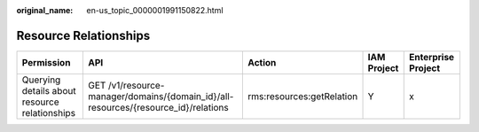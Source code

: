 :original_name: en-us_topic_0000001991150822.html

.. _en-us_topic_0000001991150822:

Resource Relationships
======================

+-----------------------------------------------+------------------------------------------------------------------------------------+---------------------------+-------------+--------------------+
| Permission                                    | API                                                                                | Action                    | IAM Project | Enterprise Project |
+===============================================+====================================================================================+===========================+=============+====================+
| Querying details about resource relationships | GET /v1/resource-manager/domains/{domain_id}/all-resources/{resource_id}/relations | rms:resources:getRelation | Y           | x                  |
+-----------------------------------------------+------------------------------------------------------------------------------------+---------------------------+-------------+--------------------+
